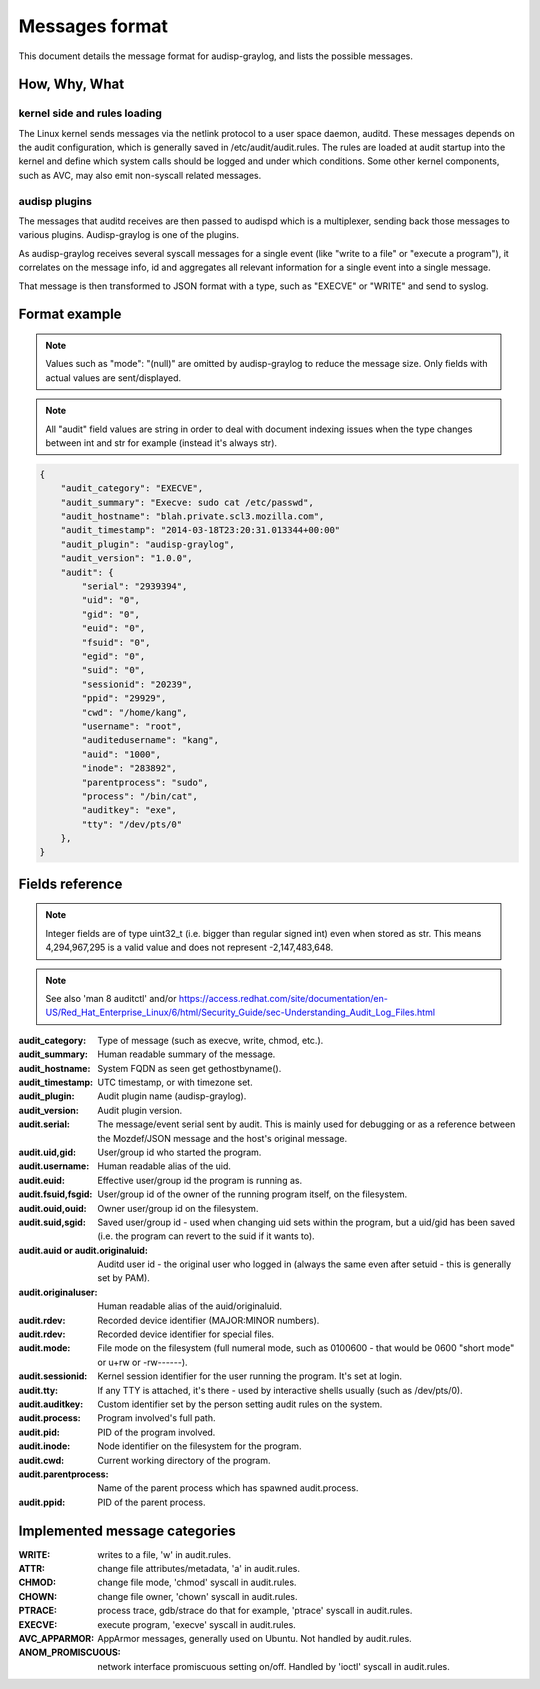 ===============
Messages format
===============

This document details the message format for audisp-graylog, and lists the possible
messages.

How, Why, What
--------------

kernel side and rules loading
~~~~~~~~~~~~~~~~~~~~~~~~~~~~~
The Linux kernel sends messages via the netlink protocol to a user space
daemon, auditd.  These messages depends on the audit configuration, which is
generally saved in /etc/audit/audit.rules.  The rules are loaded at audit
startup into the kernel and define which system calls should be logged and
under which conditions.
Some other kernel components, such as AVC, may also emit non-syscall related messages.

audisp plugins
~~~~~~~~~~~~~~
The messages that auditd receives are then passed to audispd which is a
multiplexer, sending back those messages to various plugins.
Audisp-graylog is one of the plugins.

As audisp-graylog receives several syscall messages for a single event (like "write
to a file" or "execute a program"), it correlates on the message info, id and
aggregates all relevant information for a single event into a single message.

That message is then transformed to JSON format with a type, such as "EXECVE" or
"WRITE" and send to syslog.

Format example
--------------

.. note::

        Values such as "mode": "(null)" are omitted by audisp-graylog to reduce the message size.
        Only fields with actual values are sent/displayed.

.. note::

        All "audit" field values are string in order to deal with document indexing issues when the type changes
        between int and str for example (instead it's always str).

.. code::

    {
        "audit_category": "EXECVE",
        "audit_summary": "Execve: sudo cat /etc/passwd",
        "audit_hostname": "blah.private.scl3.mozilla.com",
        "audit_timestamp": "2014-03-18T23:20:31.013344+00:00"
        "audit_plugin": "audisp-graylog",
        "audit_version": "1.0.0",
        "audit": {
            "serial": "2939394",
            "uid": "0",
            "gid": "0",
            "euid": "0",
            "fsuid": "0",
            "egid": "0",
            "suid": "0",
            "sessionid": "20239",
            "ppid": "29929",
            "cwd": "/home/kang",
            "username": "root",
            "auditedusername": "kang",
            "auid": "1000",
            "inode": "283892",
            "parentprocess": "sudo",
            "process": "/bin/cat",
            "auditkey": "exe",
            "tty": "/dev/pts/0"
        },
    }

Fields reference
----------------
.. note:: Integer fields are of type uint32_t (i.e. bigger than regular signed int) even when stored as str. This means 4,294,967,295 is a valid value and does not represent -2,147,483,648.

.. note:: See also 'man 8 auditctl' and/or https://access.redhat.com/site/documentation/en-US/Red_Hat_Enterprise_Linux/6/html/Security_Guide/sec-Understanding_Audit_Log_Files.html

:audit_category: Type of message (such as execve, write, chmod, etc.).
:audit_summary: Human readable summary of the message.
:audit_hostname: System FQDN as seen get gethostbyname().
:audit_timestamp: UTC timestamp, or with timezone set.
:audit_plugin: Audit plugin name (audisp-graylog).
:audit_version: Audit plugin version.
:audit.serial: The message/event serial sent by audit. This is mainly used for debugging or as a reference between the Mozdef/JSON message and the host's original message.
:audit.uid,gid: User/group id who started the program.
:audit.username: Human readable alias of the uid.
:audit.euid: Effective user/group id the program is running as.
:audit.fsuid,fsgid: User/group id of the owner of the running program itself, on the filesystem.
:audit.ouid,ouid: Owner user/group id on the filesystem.
:audit.suid,sgid: Saved user/group id - used when changing uid sets within the program, but a uid/gid has been saved (i.e. the program can revert to the suid if it wants to).
:audit.auid or audit.originaluid: Auditd user id - the original user who logged in (always the same even after setuid - this is generally set by PAM).
:audit.originaluser: Human readable alias of the auid/originaluid.
:audit.rdev: Recorded device identifier (MAJOR:MINOR numbers).
:audit.rdev: Recorded device identifier for special files.
:audit.mode: File mode on the filesystem (full numeral mode, such as 0100600 - that would be 0600 "short mode" or u+rw or -rw------).
:audit.sessionid: Kernel session identifier for the user running the program. It's set at login.
:audit.tty: If any TTY is attached, it's there - used by interactive shells usually (such as /dev/pts/0).
:audit.auditkey: Custom identifier set by the person setting audit rules on the system.
:audit.process: Program involved's full path.
:audit.pid: PID of the program involved.
:audit.inode: Node identifier on the filesystem for the program.
:audit.cwd: Current working directory of the program.
:audit.parentprocess: Name of the parent process which has spawned audit.process.
:audit.ppid: PID of the parent process.

Implemented message categories
------------------------------

:WRITE: writes to a file, 'w' in audit.rules.
:ATTR: change file attributes/metadata, 'a' in audit.rules.
:CHMOD: change file mode, 'chmod' syscall in audit.rules.
:CHOWN: change file owner, 'chown' syscall in audit.rules.
:PTRACE: process trace, gdb/strace do that for example, 'ptrace' syscall in audit.rules.
:EXECVE: execute program, 'execve' syscall in audit.rules.
:AVC_APPARMOR: AppArmor messages, generally used on Ubuntu. Not handled by audit.rules.
:ANOM_PROMISCUOUS: network interface promiscuous setting on/off. Handled by 'ioctl' syscall in audit.rules.
